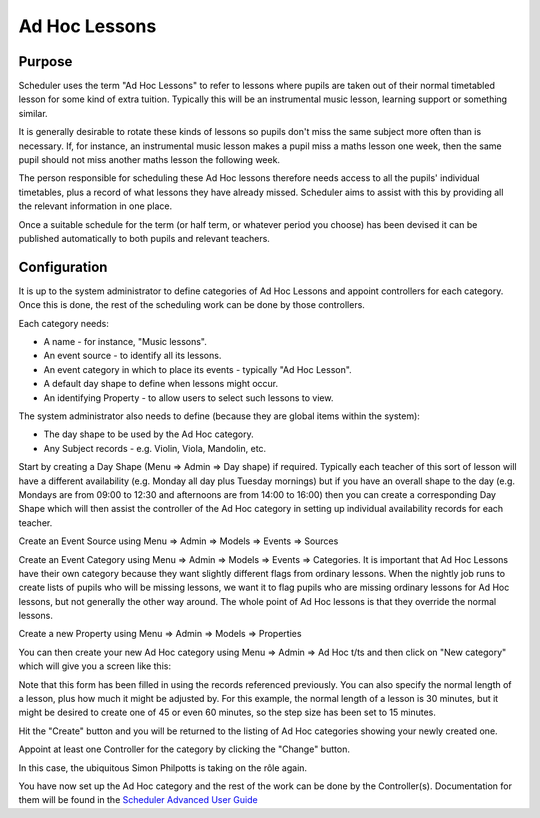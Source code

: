 .. _adhoc:

Ad Hoc Lessons
==============

Purpose
-------

Scheduler uses the term "Ad Hoc Lessons" to refer to lessons where pupils
are taken out of their normal timetabled lesson for some kind of extra
tuition.  Typically this will be an instrumental music lesson, learning
support or something similar.

It is generally desirable to rotate these kinds of lessons so pupils
don't miss the same subject more often than is necessary.  If, for instance,
an instrumental music lesson makes a pupil miss a maths lesson one week,
then the same pupil should not miss another maths lesson the following
week.

The person responsible for scheduling these Ad Hoc lessons therefore
needs access to all the pupils' individual timetables, plus a record
of what lessons they have already missed.  Scheduler aims to assist with
this by providing all the relevant information in one place.

Once a suitable schedule for the term (or half term, or whatever period
you choose) has been devised it can be published automatically to both
pupils and relevant teachers.


Configuration
-------------

It is up to the system administrator to define categories of Ad Hoc Lessons
and appoint controllers for each category.  Once this is done, the rest
of the scheduling work can be done by those controllers.

Each category needs:

* A name - for instance, "Music lessons".
* An event source - to identify all its lessons.
* An event category in which to place its events - typically "Ad Hoc Lesson".
* A default day shape to define when lessons might occur.
* An identifying Property - to allow users to select such lessons to view.

The system administrator also needs to define (because they are global
items within the system):

* The day shape to be used by the Ad Hoc category.
* Any Subject records - e.g. Violin, Viola, Mandolin, etc.

Start by creating a Day Shape (Menu => Admin => Day shape) if required.
Typically each teacher of this sort of lesson will have a different
availability (e.g. Monday all day plus Tuesday mornings) but if you
have an overall shape to the day (e.g. Mondays are from 09:00 to 12:30
and afternoons are from 14:00 to 16:00) then you can create a corresponding
Day Shape which will then assist the controller of the Ad Hoc category in
setting up individual availability records for each teacher.

Create an Event Source using Menu => Admin => Models => Events => Sources

Create an Event Category using Menu => Admin => Models => Events => Categories.
It is important that Ad Hoc Lessons have their own category because they
want slightly different flags from ordinary lessons.  When the nightly
job runs to create lists of pupils who will be missing lessons, we want it
to flag pupils who are missing ordinary lessons for Ad Hoc lessons, but
not generally the other way around.  The whole point of Ad Hoc lessons is
that they override the normal lessons.

Create a new Property using Menu => Admin => Models => Properties

You can then create your new Ad Hoc category using Menu => Admin => Ad Hoc t/ts
and then click on "New category" which will give you a screen like this:

.. image:: newadhoc.png
   :align: center

Note that this form has been filled in using the records referenced previously.
You can also specify the normal length of a lesson, plus how much it might
be adjusted by.  For this example, the normal length of a lesson is 30 minutes,
but it might be desired to create one of 45 or even 60 minutes, so the step
size has been set to 15 minutes.

Hit the "Create" button and you will be returned to the listing of Ad Hoc
categories showing your newly created one.

.. image:: adhoclisting.png
   :align: center

Appoint at least one Controller for the category by clicking the "Change"
button.

.. image:: adhocaddcontroller.png
   :align: center

In this case, the ubiquitous Simon Philpotts is taking on the rôle again.

You have now set up the Ad Hoc category and the rest of the work can be
done by the Controller(s).  Documentation for them will be found in
the `Scheduler Advanced User Guide <https://xronos.uk/advanced/adhoc.html>`_
